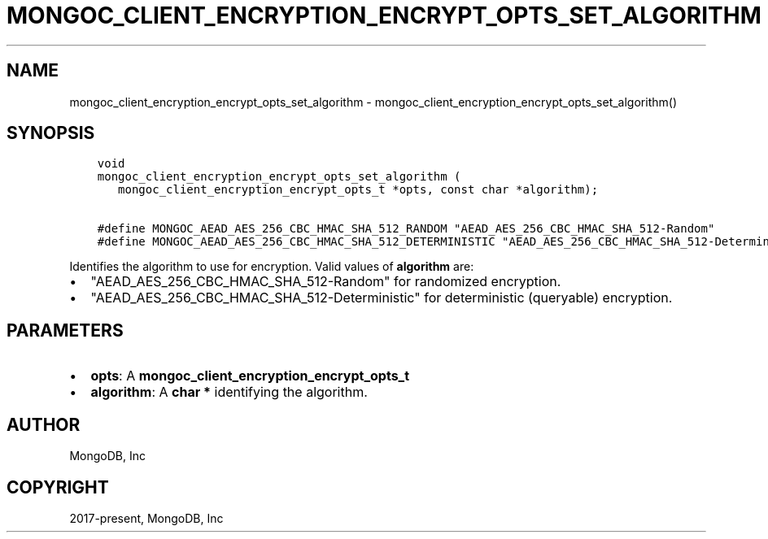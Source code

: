 .\" Man page generated from reStructuredText.
.
.TH "MONGOC_CLIENT_ENCRYPTION_ENCRYPT_OPTS_SET_ALGORITHM" "3" "Feb 02, 2021" "1.17.4" "libmongoc"
.SH NAME
mongoc_client_encryption_encrypt_opts_set_algorithm \- mongoc_client_encryption_encrypt_opts_set_algorithm()
.
.nr rst2man-indent-level 0
.
.de1 rstReportMargin
\\$1 \\n[an-margin]
level \\n[rst2man-indent-level]
level margin: \\n[rst2man-indent\\n[rst2man-indent-level]]
-
\\n[rst2man-indent0]
\\n[rst2man-indent1]
\\n[rst2man-indent2]
..
.de1 INDENT
.\" .rstReportMargin pre:
. RS \\$1
. nr rst2man-indent\\n[rst2man-indent-level] \\n[an-margin]
. nr rst2man-indent-level +1
.\" .rstReportMargin post:
..
.de UNINDENT
. RE
.\" indent \\n[an-margin]
.\" old: \\n[rst2man-indent\\n[rst2man-indent-level]]
.nr rst2man-indent-level -1
.\" new: \\n[rst2man-indent\\n[rst2man-indent-level]]
.in \\n[rst2man-indent\\n[rst2man-indent-level]]u
..
.SH SYNOPSIS
.INDENT 0.0
.INDENT 3.5
.sp
.nf
.ft C
void
mongoc_client_encryption_encrypt_opts_set_algorithm (
   mongoc_client_encryption_encrypt_opts_t *opts, const char *algorithm);

#define MONGOC_AEAD_AES_256_CBC_HMAC_SHA_512_RANDOM "AEAD_AES_256_CBC_HMAC_SHA_512\-Random"
#define MONGOC_AEAD_AES_256_CBC_HMAC_SHA_512_DETERMINISTIC "AEAD_AES_256_CBC_HMAC_SHA_512\-Deterministic"
.ft P
.fi
.UNINDENT
.UNINDENT
.sp
Identifies the algorithm to use for encryption. Valid values of \fBalgorithm\fP are:
.INDENT 0.0
.IP \(bu 2
"AEAD_AES_256_CBC_HMAC_SHA_512\-Random" for randomized encryption.
.IP \(bu 2
"AEAD_AES_256_CBC_HMAC_SHA_512\-Deterministic" for deterministic (queryable) encryption.
.UNINDENT
.SH PARAMETERS
.INDENT 0.0
.IP \(bu 2
\fBopts\fP: A \fBmongoc_client_encryption_encrypt_opts_t\fP
.IP \(bu 2
\fBalgorithm\fP: A \fBchar *\fP identifying the algorithm.
.UNINDENT
.SH AUTHOR
MongoDB, Inc
.SH COPYRIGHT
2017-present, MongoDB, Inc
.\" Generated by docutils manpage writer.
.
